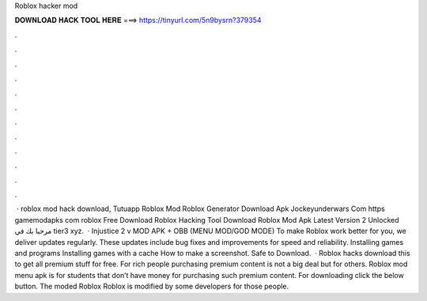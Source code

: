 Roblox hacker mod

𝐃𝐎𝐖𝐍𝐋𝐎𝐀𝐃 𝐇𝐀𝐂𝐊 𝐓𝐎𝐎𝐋 𝐇𝐄𝐑𝐄 ===> https://tinyurl.com/5n9bysrn?379354

.

.

.

.

.

.

.

.

.

.

.

.

 · roblox mod hack download, Tutuapp Roblox Mod Roblox Generator Download Apk Jockeyunderwars Com https gamemodapks com roblox Free Download Roblox Hacking Tool Download Roblox Mod Apk Latest Version 2 Unlocked مرحبا بك في tier3 xyz.  · Injustice 2 v MOD APK + OBB (MENU MOD/GOD MODE) To make Roblox work better for you, we deliver updates regularly. These updates include bug fixes and improvements for speed and reliability. Installing games and programs Installing games with a cache How to make a screenshot. Safe to Download.  · Roblox hacks download this to get all premium stuff for free. For rich people purchasing premium content is not a big deal but for others. Roblox mod menu apk is for students that don’t have money for purchasing such premium content. For downloading click the below button. The moded Roblox Roblox is modified by some developers for those people.